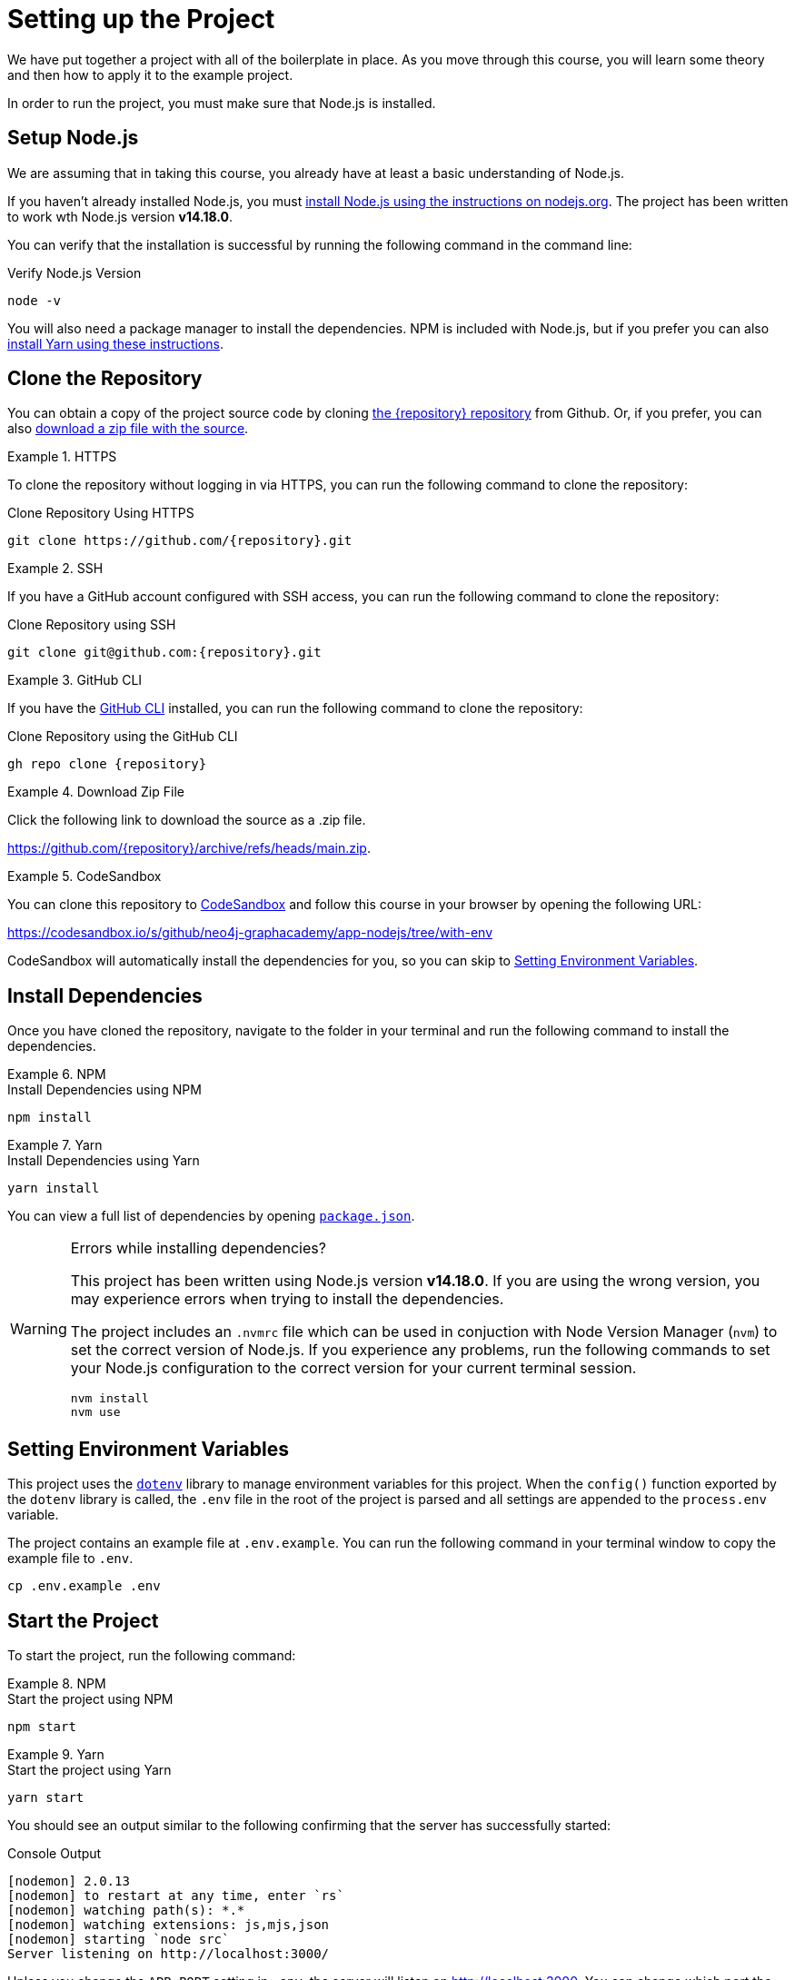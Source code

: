 = Setting up the Project
:type: text
:order: 1
:node-version: v14.18.0

We have put together a project with all of the boilerplate in place.
As you move through this course, you will learn some theory and then how to apply it to the example project.

In order to run the project, you must make sure that Node.js is installed.


== Setup Node.js

We are assuming that in taking this course, you already have at least a basic understanding of Node.js.

If you haven't already installed Node.js, you must link:https://nodejs.org/en/[install Node.js using the instructions on nodejs.org^].
The project has been written to work wth Node.js version **{node-version}**.

You can verify that the installation is successful by running the following command in the command line:

.Verify Node.js Version
[source,sh]
node -v

You will also need a package manager to install the dependencies.  NPM is included with Node.js, but if you prefer you can also link:https://classic.yarnpkg.com/lang/en/docs/install/[install Yarn using these instructions^].



== Clone the Repository

You can obtain a copy of the project source code by cloning link:https://github.com/{repository}[the {repository} repository^] from Github.  Or, if you prefer, you can also link:https://github.com/{repository}/archive/refs/heads/main.zip[download a zip file with the source^].


[.tab]
.HTTPS
====
To clone the repository without logging in via HTTPS, you can run the following command to clone the repository:

.Clone Repository Using HTTPS
[source,shell,subs="attributes+"]
git clone https://github.com/{repository}.git

====

[.tab]
.SSH
====

If you have a GitHub account configured with SSH access, you can run the following command to clone the repository:

.Clone Repository using SSH
[source,shell,subs="attributes+"]
git clone git@github.com:{repository}.git

====

[.tab]
.GitHub CLI
====

If you have the link:https://cli.github.com/[GitHub CLI^] installed, you can run the following command to clone the repository:

.Clone Repository using the GitHub CLI
[source,sh,subs="attributes+"]
gh repo clone {repository}

====

[.tab]
.Download Zip File
====

Click the following link to download the source as a .zip file.

https://github.com/{repository}/archive/refs/heads/main.zip.

====

[.tab]
.CodeSandbox
====

You can clone this repository to link:https://codesandbox.io[CodeSandbox^] and follow this course in your browser by opening the following URL:

link:https://codesandbox.io/s/github/neo4j-graphacademy/app-nodejs/tree/with-env[https://codesandbox.io/s/github/neo4j-graphacademy/app-nodejs/tree/with-env^]

CodeSandbox will automatically install the dependencies for you, so you can skip to <<Setting Environment Variables>>.

====


== Install Dependencies

Once you have cloned the repository, navigate to the folder in your terminal and run the following command to install the dependencies.

[.tab]
.NPM
====
.Install Dependencies using NPM
[source,sh]
npm install
====

[.tab]
.Yarn
====
.Install Dependencies using Yarn
[source,sh]
yarn install
====

You can view a full list of dependencies by opening link:{repository-raw}/main/package.json[`package.json`^].

[WARNING]
.Errors while installing dependencies?
====
This project has been written using Node.js version **{node-version}**.
If you are using the wrong version, you may experience errors when trying to install the dependencies.

The project includes an `.nvmrc` file which can be used in conjuction with Node Version Manager (`nvm`) to set the correct version of Node.js.
If you experience any problems, run the following commands to set your Node.js configuration to the correct version for your current terminal session.

[source,sh]
----
nvm install
nvm use
----
====


== Setting Environment Variables

This project uses the link:https://www.npmjs.com/package/dotenv[`dotenv`^] library to manage environment variables for this project.
When the `config()` function exported by the `dotenv` library is called, the `.env` file in the root of the project is parsed and all settings are appended to the `process.env` variable.

The project contains an example file at `.env.example`.  You can run the following command in your terminal window to copy the example file to `.env`.

[source,sh]
cp .env.example .env


== Start the Project

To start the project, run the following command:

[.tab]
.NPM
====
.Start the project using NPM
[source,sh]
npm start
====

[.tab]
.Yarn
====
.Start the project using Yarn
[source,sh]
yarn start
====

You should see an output similar to the following confirming that the server has successfully started:

.Console Output
[source,role=nocopy]
[nodemon] 2.0.13
[nodemon] to restart at any time, enter `rs`
[nodemon] watching path(s): *.*
[nodemon] watching extensions: js,mjs,json
[nodemon] starting `node src`
Server listening on http://localhost:3000/

Unless you change the `APP_PORT` setting in `.env`, the server will listen on http://localhost:3000.
You can change which port the server listens on by editing the `APP_PORT` variable in `.env` and restarting the node pocess.


== A Brief Tour of the Project

If you open up the listening address in your browser, you will see a Single Page Application (SPA) that communicates with the API served at http://localhost:3000/api.
Currently, the responses are hardcoded, but as you progress through the course, you will learn how to query Neo4j to find this information.

Here are some of the important directories in the project:

// * `.env` - This file holds environment variables for the server and is parsed by the link:https://www.npmjs.com/package/dotenv[`dotenv`^] library.
* `example/` - Example code for driver instantiation.
* `src/` - The application code:
** `middleware/` - Some custom middleware functions that are used by Express including generic error handling.
** `passport/` - Logic required for user authentication.
** `routes/` - Route handlers that are registered on the server.  You shouldn't need to edit these files.
** `services/` - Services that you will need to update to interact with Neo4j.
* `test/` - Test files that will you will need to run in order to pass the text.  You will run these using the `npm run test` or `yarn run test` command.
* `public/` - Minified build files for the SPA.  *Do not edit these files*.


== Done!

Once you have the project up and running, click the button below to complete this lesson.

read::The project is running![]


[.summary]
== Next Steps

Now that we have the project up and running, let's take a look at the Neo4j Sandbox instance that has been created as part of your enrollment in this course.
